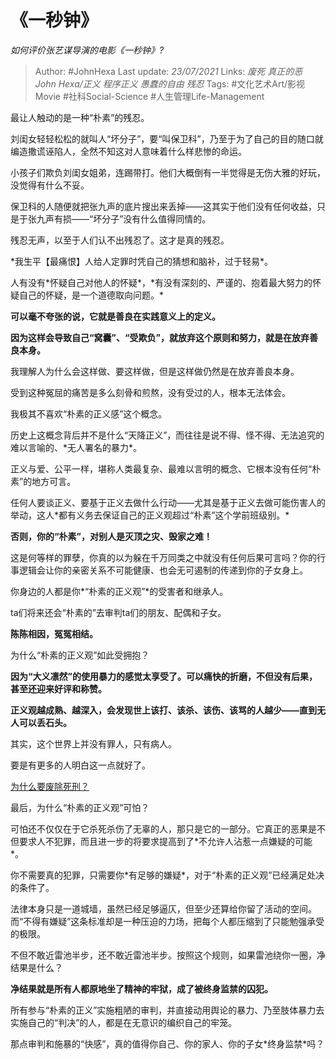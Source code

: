 * 《一秒钟》
  :PROPERTIES:
  :CUSTOM_ID: 一秒钟
  :END:

/如何评价张艺谋导演的电影《一秒钟》?/

#+BEGIN_QUOTE
  Author: #JohnHexa Last update: /23/07/2021/ Links: [[废死]]
  [[真正的恶]] [[John Hexa/正义]] [[程序正义]] [[愚蠢的自由]] [[残忍]]
  Tags: #文化艺术Art/影视Movie #社科Social-Science
  #人生管理Life-Management
#+END_QUOTE

最让人触动的是一种“朴素”的残忍。

刘闺女轻轻松松的就叫人“坏分子”，要“叫保卫科”，乃至于为了自己的目的随口就编造撒谎诬陷人，全然不知这对人意味着什么样悲惨的命运。

小孩子们欺负刘闺女姐弟，连踢带打。他们大概倒有一半觉得是无伤大雅的好玩，没觉得有什么不妥。

保卫科的人随便就把张九声的底片搜出来丢掉------这其实于他们没有任何收益，只是于张九声有损------“坏分子”没有什么值得同情的。

残忍无声，以至于人们认不出残忍了。这才是真的残忍。

*我生平【最痛恨】人给人定罪时凭自己的猜想和脑补，过于轻易*。

人有没有*怀疑自己对他人的怀疑*，*有没有深刻的、严谨的、抱着最大努力的怀疑自己的怀疑，是一个道德取向问题。*

*可以毫不夸张的说，它就是善良在实践意义上的定义。*

*因为这样会导致自己“窝囊”、“受欺负”，就放弃这个原则和努力，就是在放弃善良本身。*

我理解人为什么会这样做、要这样做，但是这样做仍然是在放弃善良本身。

受到这种冤屈的痛苦是多么刻骨和煎熬，没有受过的人，根本无法体会。

我极其不喜欢“朴素的正义感”这个概念。

历史上这概念背后并不是什么“天降正义”，而往往是说不得、怪不得、无法追究的难以言喻的、*无人署名的暴力*。

正义与爱、公平一样，堪称人类最复杂、最难以言明的概念、它根本没有任何“朴素”的地方可言。

任何人要谈正义、要基于正义去做什么行动------尤其是基于正义去做可能伤害人的举动，这人*都有义务去保证自己的正义观超过“朴素”这个学前班级别。*

*否则，你的“朴素”，对别人是灭顶之灾、毁家之难！*

这是何等样的罪孽，你真的以为躲在千万同类之中就没有任何后果可言吗？你的行事逻辑会让你的亲密关系不可能健康、也会无可遏制的传递到你的子女身上。

你身边的人都是你*“朴素的正义观”*的受害者和继承人。

ta们将来还会“朴素的”去审判ta们的朋友、配偶和子女。

*陈陈相因，冤冤相结。*

为什么“朴素的正义观”如此受拥抱？

*因为“大义凛然”的使用暴力的感觉太享受了。可以痛快的折磨，不但没有后果，甚至还迎来好评和称赞。*

*正义观越成熟、越深入，会发现世上该打、该杀、该伤、该骂的人越少------直到无人可以丢石头。*

其实，这个世界上并没有罪人，只有病人。

要是有更多的人明白这一点就好了。

[[https://www.zhihu.com/question/20023973/answer/651499343][为什么要废除死刑？]]

最后，为什么“朴素的正义观”可怕？

可怕还不仅仅在于它杀死杀伤了无辜的人，那只是它的一部分。它真正的恶果是不但要求人不犯罪，而且进一步的将要求提高到了*不允许人沾惹一点嫌疑的可能*。

你不需要真的犯罪，只需要你*有足够的嫌疑*，对于“朴素的正义观”已经满足处决的条件了。

法律本身只是一道城墙，虽然已经足够逼仄，但至少还算给你留了活动的空间。而“不得有嫌疑”这条标准却是一种压迫的力场，把每个人都压缩到了只能勉强承受的极限。

不但不敢近雷池半步，还不敢近雷池半步。按照这个规则，如果雷池绕你一圈，净结果是什么？

*净结果就是所有人都原地坐了精神的牢狱，成了被终身监禁的囚犯。*

所有参与“朴素的正义”实施粗陋的审判，并直接动用舆论的暴力、乃至肢体暴力去实施自己的“判决”的人，都是在无意识的编织自己的牢笼。

那点审判和施暴的“快感”，真的值得你自己、你的家人、你的子女*终身监禁*吗？
